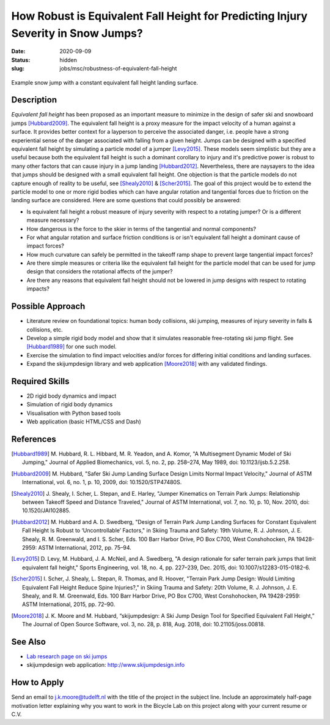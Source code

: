==================================================================================
How Robust is Equivalent Fall Height for Predicting Injury Severity in Snow Jumps?
==================================================================================

:date: 2020-09-09
:status: hidden
:slug: jobs/msc/robustness-of-equivalent-fall-height

.. figure:: https://objects-us-east-1.dream.io/mechmotum/ski-figure-01.png
   :width: 600px
   :align: center

   Example snow jump with a constant equivalent fall height landing surface.

Description
===========

*Equivalent fall height* has been proposed as an important measure to minimize
in the design of safer ski and snowboard jumps [Hubbard2009]_. The equivalent
fall height is a proxy measure for the impact velocity of a human against a
surface. It provides better context for a layperson to perceive the associated
danger, i.e. people have a strong experiential sense of the danger associated
with falling from a given height. Jumps can be designed with a specified
equivalent fall height by simulating a particle model of a jumper [Levy2015]_.
These models seem simplistic but they are a useful because both the equivalent
fall height is such a dominant corollary to injury and it's predictive power is
robust to many other factors that can cause injury in a jump landing
[Hubbard2012]_. Nevertheless, there are naysayers to the idea that jumps should
be designed with a small equivalent fall height. One objection is that the
particle models do not capture enough of reality to be useful, see
[Shealy2010]_ & [Scher2015]_. The goal of this project would be to extend the
particle model to one or more rigid bodies which can have angular rotation and
tangential forces due to friction on the landing surface are considered.  Here
are some questions that could possibly be answered:

- Is equivalent fall height a robust measure of injury severity with respect to
  a rotating jumper? Or is a different measure necessary?
- How dangerous is the force to the skier in terms of the tangential and normal
  components?
- For what angular rotation and surface friction conditions is or isn't
  equivalent fall height a dominant cause of impact forces?
- How much curvature can safely be permitted in the takeoff ramp shape to
  prevent large tangential impact forces?
- Are there simple measures or criteria like the equivalent fall height for the
  particle model that can be used for jump design that considers the rotational
  affects of the jumper?
- Are there any reasons that equivalent fall height should not be lowered in
  jump designs with respect to rotating impacts?

Possible Approach
=================

- Literature review on foundational topics: human body collisions, ski jumping,
  measures of injury severity in falls & collisions, etc.
- Develop a simple rigid body model and show that it simulates reasonable
  free-rotating ski jump flight. See [Hubbard1989]_ for one such model.
- Exercise the simulation to find impact velocities and/or forces for differing
  initial conditions and landing surfaces.
- Expand the skijumpdesign library and web application [Moore2018]_ with any
  validated findings.

Required Skills
===============

- 2D rigid body dynamics and impact
- Simulation of rigid body dynamics
- Visualisation with Python based tools
- Web application (basic HTML/CSS and Dash)

References
==========

.. [Hubbard1989] M. Hubbard, R. L. Hibbard, M. R. Yeadon, and A. Komor, "A
   Multisegment Dynamic Model of Ski Jumping," Journal of Applied Biomechanics,
   vol. 5, no. 2, pp. 258–274, May 1989, doi: 10.1123/ijsb.5.2.258.
.. [Hubbard2009] M. Hubbard, "Safer Ski Jump Landing Surface Design Limits
   Normal Impact Velocity," Journal of ASTM International, vol. 6, no. 1, p.
   10, 2009, doi: 10.1520/STP47480S.
.. [Shealy2010] J. Shealy, I. Scher, L. Stepan, and E. Harley, "Jumper
   Kinematics on Terrain Park Jumps: Relationship between Takeoff Speed and
   Distance Traveled," Journal of ASTM International, vol. 7, no. 10, p. 10,
   Nov.  2010, doi: 10.1520/JAI102885.
.. [Hubbard2012] M. Hubbard and A. D. Swedberg, "Design of Terrain Park Jump Landing
   Surfaces for Constant Equivalent Fall Height Is Robust to ‘Uncontrollable’
   Factors," in Skiing Trauma and Safety: 19th Volume, R. J. Johnson, J. E.
   Shealy, R. M. Greenwald, and I. S. Scher, Eds. 100 Barr Harbor Drive, PO Box
   C700, West Conshohocken, PA 19428-2959: ASTM International, 2012, pp. 75–94.
.. [Levy2015] D. Levy, M. Hubbard, J. A. McNeil, and A. Swedberg, "A design
   rationale for safer terrain park jumps that limit equivalent fall height,"
   Sports Engineering, vol. 18, no. 4, pp. 227–239, Dec. 2015, doi:
   10.1007/s12283-015-0182-6.
.. [Scher2015] I. Scher, J. Shealy, L. Stepan, R. Thomas, and R. Hoover,
   "Terrain Park Jump Design: Would Limiting Equivalent Fall Height Reduce
   Spine Injuries?," in Skiing Trauma and Safety: 20th Volume, R. J. Johnson,
   J. E.  Shealy, and R. M. Greenwald, Eds. 100 Barr Harbor Drive, PO Box C700,
   West Conshohocken, PA 19428-2959: ASTM International, 2015, pp. 72–90.
.. [Moore2018] J. K. Moore and M. Hubbard, “skijumpdesign: A Ski Jump Design
   Tool for Specified Equivalent Fall Height,” The Journal of Open Source
   Software, vol. 3, no. 28, p. 818, Aug. 2018, doi: 10.21105/joss.00818.

See Also
========

- `Lab research page on ski jumps <https://mechmotum.github.io/research/ski-jump-safety.html>`_
- skijumpdesign web application: http://www.skijumpdesign.info

How to Apply
============

Send an email to j.k.moore@tudelft.nl with the title of the project in the
subject line. Include an approximately half-page motivation letter explaining
why you want to work in the Bicycle Lab on this project along with your current
resume or C.V.
